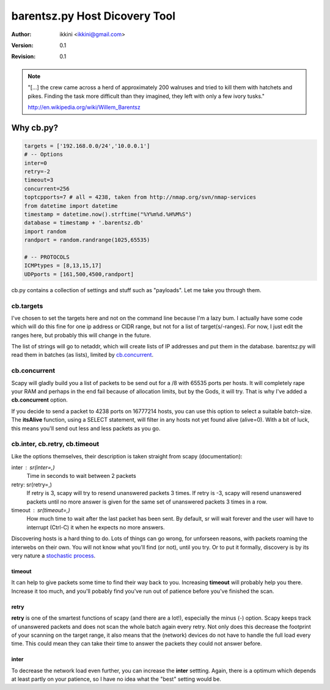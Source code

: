 ==============================
barentsz.py Host Dicovery Tool
==============================

:author: ikkini <ikkini@gmail.com>
:version: 0.1
:revision: 0.1 

.. note:: 
   "[...] the crew came across a herd of approximately 200 walruses and tried to kill them with hatchets and pikes. Finding the task more difficult than they imagined, they left with only a few ivory tusks."

   http://en.wikipedia.org/wiki/Willem_Barentsz


Why cb.py?
==========

.. code-block:: python

   targets = ['192.168.0.0/24','10.0.0.1']
   # -- Options
   inter=0
   retry=-2
   timeout=3
   concurrent=256
   toptcpports=7 # all = 4238, taken from http://nmap.org/svn/nmap-services
   from datetime import datetime
   timestamp = datetime.now().strftime("%Y%m%d.%H%M%S")
   database = timestamp + '.barentsz.db'
   import random
   randport = random.randrange(1025,65535)

   # -- PROTOCOLS
   ICMPtypes = [8,13,15,17]
   UDPports = [161,500,4500,randport]


cb.py contains a collection of settings and stuff such as "payloads". Let me take you through them.

cb.targets 
----------

I've chosen to set the targets here and not on the command line because I'm a lazy bum. 
I actually have some code which will do this fine for one ip address or CIDR range, but not for a list of target(s/-ranges).
For now, I just edit the ranges here, but probably this will change in the future.

The list of strings will go to netaddr, which will create lists of IP addresses and put them in the database.
barentsz.py will read them in batches (as lists), limited by `cb.concurrent`_.

cb.concurrent
-------------

Scapy will gladly build you a list of packets to be send out for a /8 with 65535 ports per hosts. It will completely rape your RAM and perhaps in the end fail because of allocation limits, but by the Gods, it will try.
That is why I've added a **cb.concurrent** option. 

If you decide to send a packet to 4238 ports on 16777214 hosts, you can use this option to select a suitable batch-size.
The **itsAlive** function, using a SELECT statement, will filter in any hosts not yet found alive (alive=0). With a bit of luck, this means you'll send out less and less packets as you go.

.. code-block:: python
   :include: barentsz.py
   :start-at: def itsAlive
   :end-at: return T 

cb.inter, cb.retry, cb.timeout
------------------------------

Like the options themselves, their description is taken straight from scapy (documentation):

inter : sr(inter=,)
   Time in seconds to wait between 2 packets
retry: sr(retry=,)
   If retry is 3, scapy will try to resend unanswered packets 3 times. If retry is -3, scapy will resend unanswered packets until no more answer is given for the same set of unanswered packets 3 times in a row.
timeout : sr(timeout=,) 
   How much time to wait after the last packet has been sent. By default, sr will wait forever and the user will have to interrupt (Ctrl-C) it when he expects no more answers.

Discovering hosts is a hard thing to do. Lots of things can go wrong, for unforseen reasons, with packets roaming the interwebs on their own. You will not know what you'll find (or not), until you try. Or to put it formally, discovery is by its very nature a `stochastic process`_.

timeout
+++++++

It can help to give packets some time to find their way back to you. Increasing **timeout** will probably help you there. Increase it too much, and you'll pobably find you've run out of patience before you've finished the scan.

retry
+++++

**retry** is one of the smartest functions of scapy (and there are a lot!), especially the minus (-) option. Scapy keeps track of unanswered packets and does not scan the whole batch again every retry. Not only does this decrease the footprint of your scanning on the target range, it also means that the (network) devices do not have to handle the full load every time. This could mean they can take their time to answer the packets they could not answer before. 

.. _stochastic process: http://en.wikipedia.org/wiki/Stochastic_process

inter
+++++

To decrease the network load even further, you can increase the **inter** settting. Again, there is a optimum which depends at least partly on your patience, so I have no idea what the "best" setting would be. 
